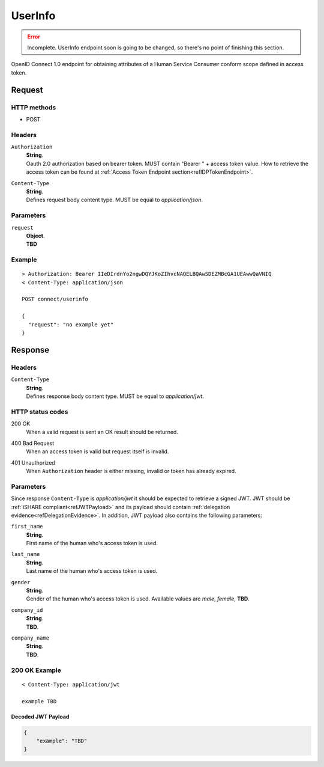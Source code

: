 .. _refUserInfoEndpoint: 

UserInfo
========

.. error:: Incomplete. UserInfo endpoint soon is going to be changed, so there's no point of finishing this section.

OpenID Connect 1.0 endpoint for obtaining attributes of a Human Service Consumer conform scope defined in access token.

Request
-------

HTTP methods
~~~~~~~~~~~~

* POST

Headers
~~~~~~~

``Authorization``
    | **String**.
    | Oauth 2.0 authorization based on bearer token. MUST contain "Bearer " + access token value. How to retrieve the access token can be found at :ref:`Access Token Endpoint section<refIDPTokenEndpoint>`.

``Content-Type``
    | **String**.
    | Defines request body content type. MUST be equal to *application/json*.

Parameters
~~~~~~~~~~

``request``
    | **Object**.
    | **TBD**

Example
~~~~~~~

::

    > Authorization: Bearer IIeDIrdnYo2ngwDQYJKoZIhvcNAQELBQAwSDEZMBcGA1UEAwwQaVNIQ
    < Content-Type: application/json

    POST connect/userinfo

    {
      "request": "no example yet"
    }

Response
--------

Headers
~~~~~~~

``Content-Type``
    | **String**.
    | Defines response body content type. MUST be equal to *application/jwt*.

HTTP status codes
~~~~~~~~~~~~~~~~~

200 OK
    | When a valid request is sent an OK result should be returned.

400 Bad Request
    | When an access token is valid but request itself is invalid.

401 Unauthorized
    | When ``Authorization`` header is either missing, invalid or token has already expired.

Parameters
~~~~~~~~~~

Since response ``Content-Type`` is *application/jwt* it should be expected to retrieve a signed JWT. JWT should be :ref:`iSHARE compliant<refJWTPayload>` and its payload should contain :ref:`delegation evidence<refDelegationEvidence>`. In addition, JWT payload also contains the following parameters:

``first_name``
    | **String**.
    | First name of the human who's access token is used.

``last_name``
    | **String**.
    | Last name of the human who's access token is used.

``gender``
    | **String**.
    | Gender of the human who's access token is used. Available values are *male*, *female*, **TBD**.

``company_id``
    | **String**.
    | **TBD**.

``company_name``
    | **String**.
    | **TBD**.

200 OK Example
~~~~~~~~~~~~~~

::

    < Content-Type: application/jwt

    example TBD

Decoded JWT Payload
^^^^^^^^^^^^^^^^^^^

.. code-block:: json

    {
        "example": "TBD"
    }
    